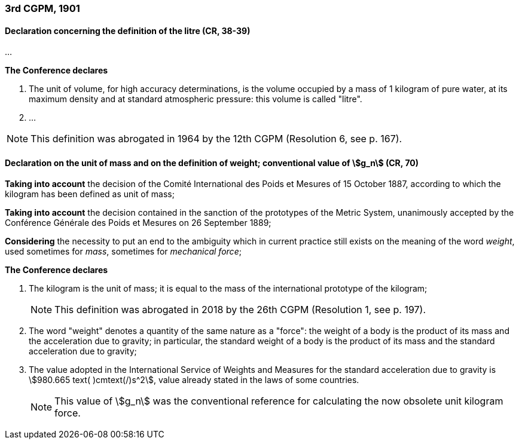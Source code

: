 === 3rd CGPM, 1901

==== Declaration concerning the definition of the litre (CR, 38-39)

...

*The Conference declares*

. The unit of volume, for high accuracy determinations, is the volume occupied by a mass of 1 kilogram of pure water, at its maximum density and at standard atmospheric pressure: this volume is called "litre".

. ...

NOTE: This definition was abrogated in 1964 by the 12th CGPM (Resolution 6, see p. 167).

====  Declaration on the unit of mass and on the definition of weight; conventional value of stem:[g_n] (CR, 70)

*Taking into account* the decision of the Comité International des Poids et Mesures of 15 October 1887, according to which the kilogram has been defined as unit of mass;

*Taking into account* the decision contained in the sanction of the prototypes of the Metric System, unanimously accepted by the Conférence Générale des Poids et Mesures on 26 September 1889;

*Considering* the necessity to put an end to the ambiguity which in current practice still exists on the meaning of the word _weight_, used sometimes for _mass_, sometimes for _mechanical force_;

*The Conference declares*

[align=left]
. The kilogram is the unit of mass; it is equal to the mass of the international prototype of the kilogram;
+
--
NOTE: This definition was abrogated in 2018 by the 26th CGPM (Resolution 1, see p. 197).
--
. The word "weight" denotes a quantity of the same nature as a "force": the weight of a body is the product of its mass and the acceleration due to gravity; in particular, the standard weight of a body is the product of its mass and the standard acceleration due to gravity;
. The value adopted in the International Service of Weights and Measures for the standard acceleration due to gravity is stem:[980.665 text( )cmtext(/)s^2], value already stated in the laws of some countries.
+
--
NOTE: This value of stem:[g_n] was the conventional reference for calculating the now obsolete unit kilogram force.
--